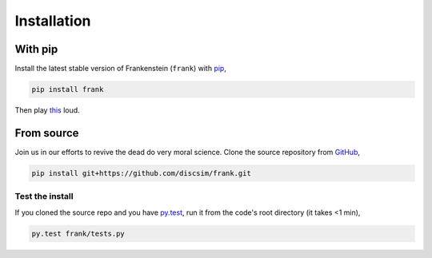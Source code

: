Installation
============

With pip
--------

Install the latest stable version of Frankenstein (``frank``) with `pip <https://pypi.org/project/frank/>`_,

.. code-block:: bash

    pip install frank

Then play `this <https://drive.google.com/file/d/1SEz8YqB2rRS1uMguXxI1RI7Jk27yQfLO/view?usp=sharing>`_ loud.

From source
-----------

.. role:: strike

Join us in our efforts to :strike:`revive the dead` do very moral science.
Clone the source repository from `GitHub <https://github.com/discsim/frank>`_,

.. code-block:: bash

    pip install git+https://github.com/discsim/frank.git

Test the install
################

If you cloned the source repo and you have `py.test <https://docs.pytest.org/en/latest/>`_,
run it from the code's root directory (it takes <1 min),

.. code-block:: bash

    py.test frank/tests.py
